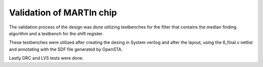 Validation of MARTIn chip
#################################

The validation process of the design was done utilizing testbenches for the filter that contains \ 
the median finding algorithm and a testbench for the shift register.

These testbenches were utilized after creating the desing in System verilog and after the layout, using \
the 6_final.v netlist and annotating with the SDF file generated by OpenSTA.

Lastly DRC and LVS tests were done.


